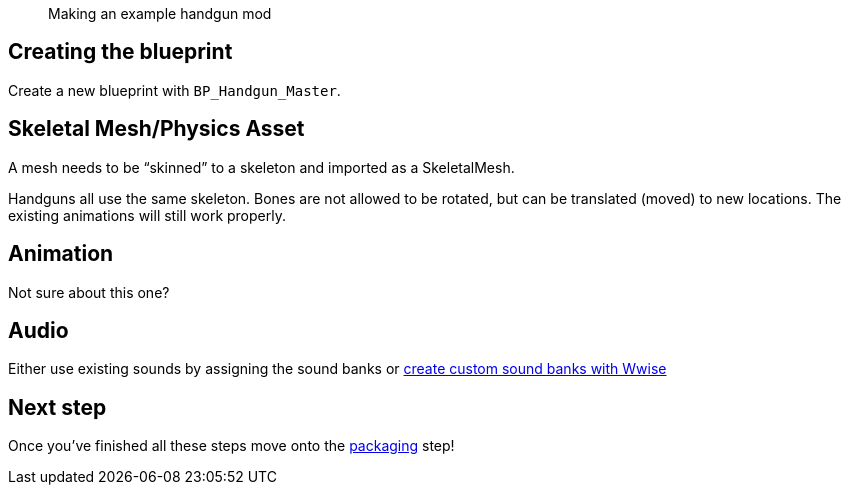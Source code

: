 // Making an example handgun mod
[abstract]
Making an example handgun mod

== Creating the blueprint

Create a new blueprint with `+BP_Handgun_Master+`.

== Skeletal Mesh/Physics Asset

A mesh needs to be "`skinned`" to a skeleton and imported as a SkeletalMesh.

Handguns all use the same skeleton.
Bones are not allowed to be rotated, but can be translated (moved) to new locations.
The existing animations will still work properly.

== Animation

Not sure about this one?

== Audio

Either use existing sounds by assigning the sound banks or link:/modding/sdk/wwise[create custom sound banks with Wwise]

== Next step

Once you’ve finished all these steps move onto the link:/modding/sdk/packaging-a-mod[packaging] step!
